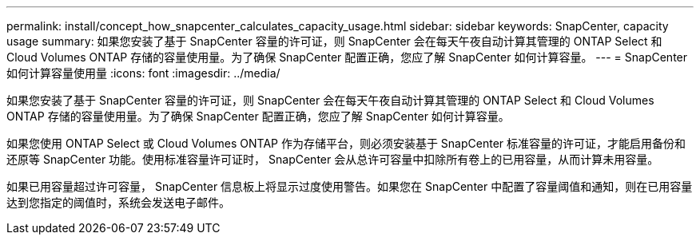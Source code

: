 ---
permalink: install/concept_how_snapcenter_calculates_capacity_usage.html 
sidebar: sidebar 
keywords: SnapCenter, capacity usage 
summary: 如果您安装了基于 SnapCenter 容量的许可证，则 SnapCenter 会在每天午夜自动计算其管理的 ONTAP Select 和 Cloud Volumes ONTAP 存储的容量使用量。为了确保 SnapCenter 配置正确，您应了解 SnapCenter 如何计算容量。 
---
= SnapCenter 如何计算容量使用量
:icons: font
:imagesdir: ../media/


[role="lead"]
如果您安装了基于 SnapCenter 容量的许可证，则 SnapCenter 会在每天午夜自动计算其管理的 ONTAP Select 和 Cloud Volumes ONTAP 存储的容量使用量。为了确保 SnapCenter 配置正确，您应了解 SnapCenter 如何计算容量。

如果您使用 ONTAP Select 或 Cloud Volumes ONTAP 作为存储平台，则必须安装基于 SnapCenter 标准容量的许可证，才能启用备份和还原等 SnapCenter 功能。使用标准容量许可证时， SnapCenter 会从总许可容量中扣除所有卷上的已用容量，从而计算未用容量。

如果已用容量超过许可容量， SnapCenter 信息板上将显示过度使用警告。如果您在 SnapCenter 中配置了容量阈值和通知，则在已用容量达到您指定的阈值时，系统会发送电子邮件。
